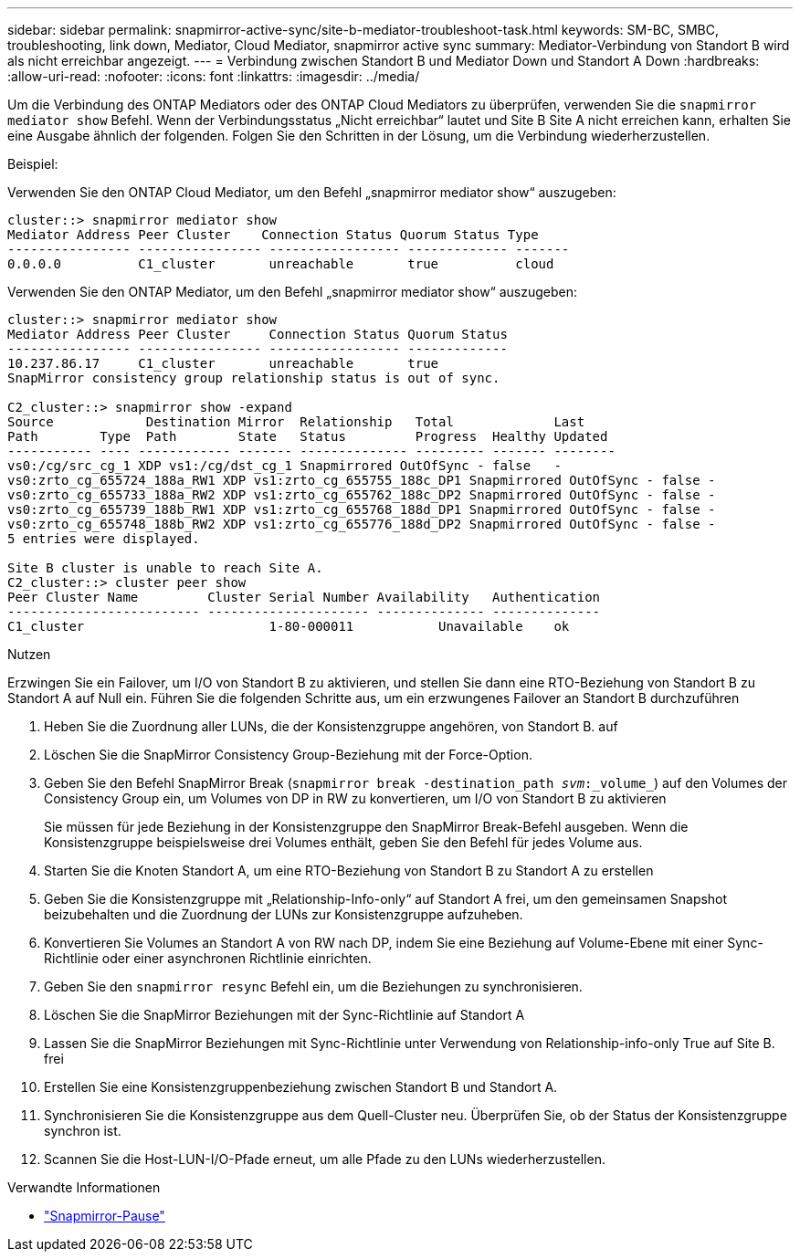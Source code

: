 ---
sidebar: sidebar 
permalink: snapmirror-active-sync/site-b-mediator-troubleshoot-task.html 
keywords: SM-BC, SMBC, troubleshooting, link down, Mediator, Cloud Mediator, snapmirror active sync 
summary: Mediator-Verbindung von Standort B wird als nicht erreichbar angezeigt. 
---
= Verbindung zwischen Standort B und Mediator Down und Standort A Down
:hardbreaks:
:allow-uri-read: 
:nofooter: 
:icons: font
:linkattrs: 
:imagesdir: ../media/


[role="lead"]
Um die Verbindung des ONTAP Mediators oder des ONTAP Cloud Mediators zu überprüfen, verwenden Sie die  `snapmirror mediator show` Befehl. Wenn der Verbindungsstatus „Nicht erreichbar“ lautet und Site B Site A nicht erreichen kann, erhalten Sie eine Ausgabe ähnlich der folgenden. Folgen Sie den Schritten in der Lösung, um die Verbindung wiederherzustellen.

.Beispiel:
Verwenden Sie den ONTAP Cloud Mediator, um den Befehl „snapmirror mediator show“ auszugeben:

....
cluster::> snapmirror mediator show
Mediator Address Peer Cluster    Connection Status Quorum Status Type
---------------- ---------------- ----------------- ------------- -------
0.0.0.0          C1_cluster       unreachable       true          cloud
....
Verwenden Sie den ONTAP Mediator, um den Befehl „snapmirror mediator show“ auszugeben:

....
cluster::> snapmirror mediator show
Mediator Address Peer Cluster     Connection Status Quorum Status
---------------- ---------------- ----------------- -------------
10.237.86.17     C1_cluster       unreachable       true
SnapMirror consistency group relationship status is out of sync.

C2_cluster::> snapmirror show -expand
Source            Destination Mirror  Relationship   Total             Last
Path        Type  Path        State   Status         Progress  Healthy Updated
----------- ---- ------------ ------- -------------- --------- ------- --------
vs0:/cg/src_cg_1 XDP vs1:/cg/dst_cg_1 Snapmirrored OutOfSync - false   -
vs0:zrto_cg_655724_188a_RW1 XDP vs1:zrto_cg_655755_188c_DP1 Snapmirrored OutOfSync - false -
vs0:zrto_cg_655733_188a_RW2 XDP vs1:zrto_cg_655762_188c_DP2 Snapmirrored OutOfSync - false -
vs0:zrto_cg_655739_188b_RW1 XDP vs1:zrto_cg_655768_188d_DP1 Snapmirrored OutOfSync - false -
vs0:zrto_cg_655748_188b_RW2 XDP vs1:zrto_cg_655776_188d_DP2 Snapmirrored OutOfSync - false -
5 entries were displayed.

Site B cluster is unable to reach Site A.
C2_cluster::> cluster peer show
Peer Cluster Name         Cluster Serial Number Availability   Authentication
------------------------- --------------------- -------------- --------------
C1_cluster 			  1-80-000011           Unavailable    ok
....
.Nutzen
Erzwingen Sie ein Failover, um I/O von Standort B zu aktivieren, und stellen Sie dann eine RTO-Beziehung von Standort B zu Standort A auf Null ein. Führen Sie die folgenden Schritte aus, um ein erzwungenes Failover an Standort B durchzuführen

. Heben Sie die Zuordnung aller LUNs, die der Konsistenzgruppe angehören, von Standort B. auf
. Löschen Sie die SnapMirror Consistency Group-Beziehung mit der Force-Option.
. Geben Sie den Befehl SnapMirror Break (`snapmirror break -destination_path _svm_:_volume_`) auf den Volumes der Consistency Group ein, um Volumes von DP in RW zu konvertieren, um I/O von Standort B zu aktivieren
+
Sie müssen für jede Beziehung in der Konsistenzgruppe den SnapMirror Break-Befehl ausgeben. Wenn die Konsistenzgruppe beispielsweise drei Volumes enthält, geben Sie den Befehl für jedes Volume aus.

. Starten Sie die Knoten Standort A, um eine RTO-Beziehung von Standort B zu Standort A zu erstellen
. Geben Sie die Konsistenzgruppe mit „Relationship-Info-only“ auf Standort A frei, um den gemeinsamen Snapshot beizubehalten und die Zuordnung der LUNs zur Konsistenzgruppe aufzuheben.
. Konvertieren Sie Volumes an Standort A von RW nach DP, indem Sie eine Beziehung auf Volume-Ebene mit einer Sync-Richtlinie oder einer asynchronen Richtlinie einrichten.
. Geben Sie den `snapmirror resync` Befehl ein, um die Beziehungen zu synchronisieren.
. Löschen Sie die SnapMirror Beziehungen mit der Sync-Richtlinie auf Standort A
. Lassen Sie die SnapMirror Beziehungen mit Sync-Richtlinie unter Verwendung von Relationship-info-only True auf Site B. frei
. Erstellen Sie eine Konsistenzgruppenbeziehung zwischen Standort B und Standort A.
. Synchronisieren Sie die Konsistenzgruppe aus dem Quell-Cluster neu. Überprüfen Sie, ob der Status der Konsistenzgruppe synchron ist.
. Scannen Sie die Host-LUN-I/O-Pfade erneut, um alle Pfade zu den LUNs wiederherzustellen.


.Verwandte Informationen
* link:https://docs.netapp.com/us-en/ontap-cli/snapmirror-break.html["Snapmirror-Pause"^]

